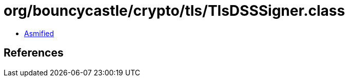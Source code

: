= org/bouncycastle/crypto/tls/TlsDSSSigner.class

 - link:TlsDSSSigner-asmified.java[Asmified]

== References

